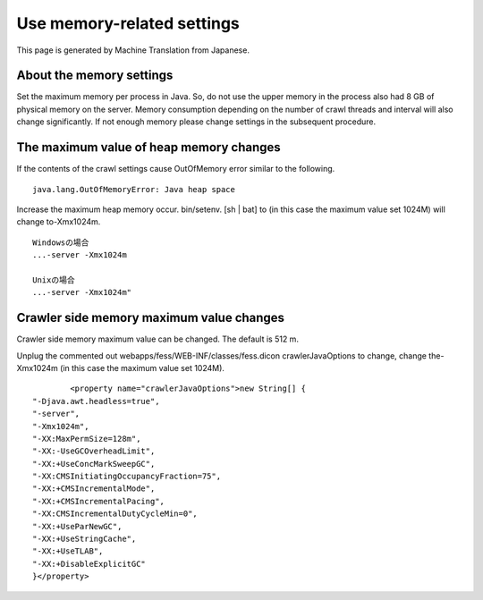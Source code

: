 ===========================
Use memory-related settings
===========================

This page is generated by Machine Translation from Japanese.

About the memory settings
=========================

Set the maximum memory per process in Java. So, do not use the upper
memory in the process also had 8 GB of physical memory on the server.
Memory consumption depending on the number of crawl threads and interval
will also change significantly. If not enough memory please change
settings in the subsequent procedure.

The maximum value of heap memory changes
========================================

If the contents of the crawl settings cause OutOfMemory error similar to
the following.

::

    java.lang.OutOfMemoryError: Java heap space

Increase the maximum heap memory occur. bin/setenv. [sh \| bat] to (in
this case the maximum value set 1024M) will change to-Xmx1024m.

::

    Windowsの場合
    ...-server -Xmx1024m

    Unixの場合
    ...-server -Xmx1024m"

Crawler side memory maximum value changes
=========================================

Crawler side memory maximum value can be changed. The default is 512 m.

Unplug the commented out webapps/fess/WEB-INF/classes/fess.dicon
crawlerJavaOptions to change, change the-Xmx1024m (in this case the
maximum value set 1024M).

::

            <property name="crawlerJavaOptions">new String[] {
    "-Djava.awt.headless=true",
    "-server",
    "-Xmx1024m",
    "-XX:MaxPermSize=128m",
    "-XX:-UseGCOverheadLimit",
    "-XX:+UseConcMarkSweepGC",
    "-XX:CMSInitiatingOccupancyFraction=75",
    "-XX:+CMSIncrementalMode",
    "-XX:+CMSIncrementalPacing",
    "-XX:CMSIncrementalDutyCycleMin=0",
    "-XX:+UseParNewGC",
    "-XX:+UseStringCache",
    "-XX:+UseTLAB",
    "-XX:+DisableExplicitGC"
    }</property>
